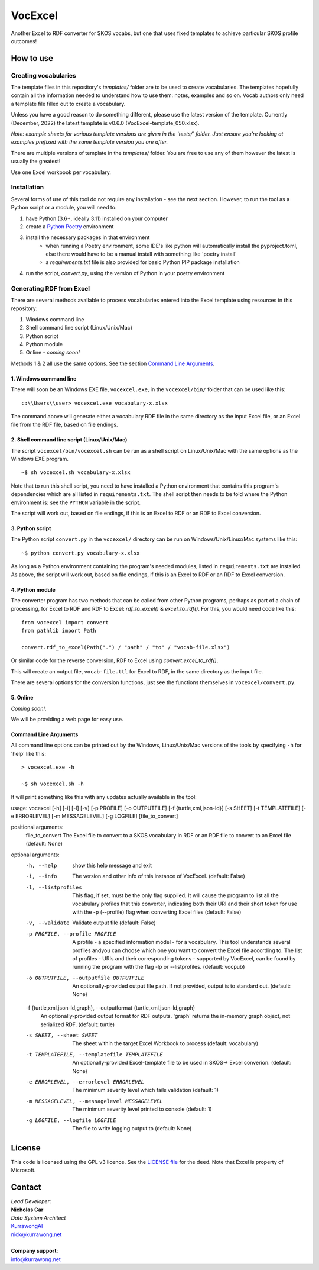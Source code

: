 VocExcel
********
Another Excel to RDF converter for SKOS vocabs, but one that uses fixed templates to achieve particular SKOS profile outcomes!

How to use
==========

Creating vocabularies
---------------------
The template files in this repository's *templates/* folder are to be used to create vocabularies. The templates hopefully contain all the information needed to understand how to use them: notes, examples and so on. Vocab authors only need a template file filled out to create a vocabulary.

Unless you have a good reason to do something different, please use the latest version of the template. Currently (December, 2022) the latest template is v0.6.0 (VocExcel-template_050.xlsx).

*Note: example sheets for various template versions are given in the `tests/` folder. Just ensure you're looking at examples prefixed with the same template version you are after.*

There are multiple versions of template in the *templates/* folder. You are free to use any of them however the latest is usually the greatest!

Use one Excel workbook per vocabulary.

Installation
------------
Several forms of use of this tool do not require any installation - see the next section. However, to run the tool as a Python script or a module, you will need to:

1. have Python (3.6+, ideally 3.11) installed on your computer
2. create a `Python Poetry <https://python-poetry.org/docs/basic-usage/>`_ environment
3. install the necessary packages in that environment
    * when running a Poetry environment, some IDE's like python will automatically install the pyproject.toml, else there would have to be a manual install with something like 'poetry install'
    * a `requirements.txt` file is also provided for basic Python PIP package installation
4. run the script, `convert.py`, using the version of Python in your poetry environment

Generating RDF from Excel
-------------------------
There are several methods available to process vocabularies entered into the Excel template using resources in this repository:

1. Windows command line
2. Shell command line script (Linux/Unix/Mac)
3. Python script
4. Python module
5. Online - *coming soon!*

Methods 1 & 2 all use the same options. See the section `Command Line Arguments`_.

1. Windows command line
```````````````````````
There will soon be an Windows EXE file, ``vocexcel.exe``, in the ``vocexcel/bin/`` folder that can be used like this:

::

    c:\\Users\\user> vocexcel.exe vocabulary-x.xlsx

The command above will generate either a vocabulary RDF file in the same directory as the input Excel file, or an Excel file from the RDF file, based on file endings.

2. Shell command line script (Linux/Unix/Mac)
``````````````````````````````````````````
The script ``vocexcel/bin/vocexcel.sh`` can be run as a shell script on Linux/Unix/Mac with the same options as the Windows EXE program.

::

    ~$ sh vocexcel.sh vocabulary-x.xlsx

Note that to run this shell script, you need to have installed a Python environment that contains this program's dependencies which are all listed in ``requirements.txt``. The shell script then needs to be told where the Python environment is: see the ``PYTHON`` variable in the script.

The script will work out, based on file endings, if this is an Excel to RDF or an RDF to Excel conversion.

3. Python script
````````````````
The Python script ``convert.py`` in the ``vocexcel/`` directory can be run on Windows/Unix/Linux/Mac systems like this:

::

    ~$ python convert.py vocabulary-x.xlsx

As long as a Python environment containing the program's needed modules, listed in ``requirements.txt`` are installed. As above, the script will work out, based on file endings, if this is an Excel to RDF or an RDF to Excel conversion.

4. Python module
````````````````
The converter program has two methods that can be called from other Python programs, perhaps as part of a chain of processing, for Excel to RDF and RDF to Excel: `rdf_to_excel()` & `excel_to_rdf()`. For this, you would need code like this:

::

    from vocexcel import convert
    from pathlib import Path

    convert.rdf_to_excel(Path(".") / "path" / "to" / "vocab-file.xlsx")

Or similar code for the reverse conversion, RDF to Excel using `convert.excel_to_rdf()`.

This will create an output file, ``vocab-file.ttl`` for Excel to RDF, in the same directory as the input file.

There are several options for the conversion functions, just see the functions themselves in ``vocexcel/convert.py``.

5. Online
`````````
*Coming soon!*.

We will be providing a web page for easy use.


Command Line Arguments
``````````````````````
All command line options can be printed out by the Windows, Linux/Unix/Mac versions of the tools by specifying ``-h`` for 'help' like this:

::

    > vocexcel.exe -h

    ~$ sh vocexcel.sh -h

It will print something like this with any updates actually available in the tool:

::

usage: vocexcel [-h] [-i] [-l] [-v] [-p PROFILE] [-o OUTPUTFILE] [-f {turtle,xml,json-ld}] [-s SHEET] [-t TEMPLATEFILE] [-e ERRORLEVEL] [-m MESSAGELEVEL] [-g LOGFILE] [file_to_convert]

positional arguments:
  file_to_convert       The Excel file to convert to a SKOS vocabulary in RDF or an RDF file to convert to an Excel file (default: None)

optional arguments:
  -h, --help            show this help message and exit
  -i, --info            The version and other info of this instance of VocExcel. (default: False)
  -l, --listprofiles    This flag, if set, must be the only flag supplied. It will cause the program to list all the vocabulary profiles that this converter, indicating both their URI and their short token for use with
                        the -p (--profile) flag when converting Excel files (default: False)
  -v, --validate        Validate output file (default: False)
  -p PROFILE, --profile PROFILE
                        A profile - a specified information model - for a vocabulary. This tool understands several profiles andyou can choose which one you want to convert the Excel file according to. The list of
                        profiles - URIs and their corresponding tokens - supported by VocExcel, can be found by running the program with the flag -lp or --listprofiles. (default: vocpub)
  -o OUTPUTFILE, --outputfile OUTPUTFILE
                        An optionally-provided output file path. If not provided, output is to standard out. (default: None)
  -f {turtle,xml,json-ld,graph}, --outputformat {turtle,xml,json-ld,graph}
                        An optionally-provided output format for RDF outputs. 'graph' returns the in-memory graph object, not serialized RDF. (default: turtle)
  -s SHEET, --sheet SHEET
                        The sheet within the target Excel Workbook to process (default: vocabulary)
  -t TEMPLATEFILE, --templatefile TEMPLATEFILE
                        An optionally-provided Excel-template file to be used in SKOS-> Excel converion. (default: None)
  -e ERRORLEVEL, --errorlevel ERRORLEVEL
                        The minimum severity level which fails validation (default: 1)
  -m MESSAGELEVEL, --messagelevel MESSAGELEVEL
                        The minimum severity level printed to console (default: 1)
  -g LOGFILE, --logfile LOGFILE
                        The file to write logging output to (default: None)


License
=======
This code is licensed using the GPL v3 licence. See the `LICENSE
file <LICENSE>`_ for the deed. Note that Excel is property of Microsoft.


Contact
=======

| *Lead Developer*:
| **Nicholas Car**
| *Data System Architect*
| `KurrawongAI <https://kurrawong.net>`_
| nick@kurrawong.net
|
| **Company support**:
| info@kurrawong.net
